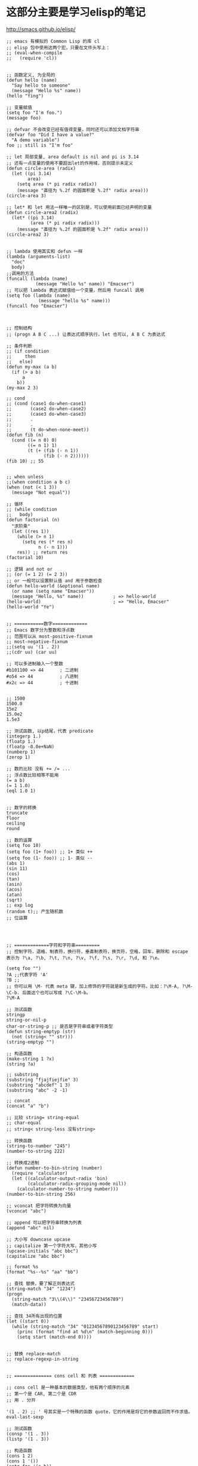 * 这部分主要是学习elisp的笔记
http://smacs.github.io/elisp/


#+BEGIN_SRC elisp
;; emacs 有模拟的 Common Lisp 的库 cl
;; elisp 包中使用这两个宏，只要在文件头写上：
;; (eval-when-compile
;;   (require 'cl))


;; 函数定义, 为全局的
(defun hello (name)
  "Say hello to someone"
  (message "Hello %s" name))
(hello "Ying")

;; 变量赋值
(setq foo "I'm foo.")
(message foo)

;; defvar 不会改变已经有值得变量，同时还可以添加文档字符串
(defvar foo "Did I have a value?"
  "A demo variable")
foo ;; still is "I'm foo"

;; let 局部变量, area default is nil and pi is 3.14
;; 还有一点变量的使用不要超出let的作用域，否则提示未定义
(defun circle-area (radix)
  (let ((pi 3.14)
        area)
    (setq area (* pi radix radix))
    (message "直径为 %.2f 的圆面积是 %.2f" radix area)))
(circle-area 3)

;; let* 和 let 用法一样唯一的区别是，可以使用前面已经声明的变量
(defun circle-area2 (radix)
  (let* ((pi 3.14)
         (area (* pi radix radix)))
    (message "直径为 %.2f 的圆面积是 %.2f" radix area)))
(circle-area2 3)


;; lambda 使用其实和 defun 一样
(lambda (arguments-list)
  "doc"
  body)
;;调用的方法
(funcall (lambda (name)
           (message "Hello %s" name)) "Emacser")
;; 可以把 lambda 表达式赋值给一个变量，然后用 funcall 调用
(setq foo (lambda (name)
            (message "hello %s" name)))
(funcall foo "Emacser")



;; 控制结构
;; (progn A B C ...) 让表达式顺序执行，let 也可以, A B C 为表达式

;; 条件判断
;; (if condition
;;     then
;;   else)
(defun my-max (a b)
  (if (> a b)
      a
    b))
(my-max 2 3)

;; cond
;; (cond (case1 do-when-case1)
;;       (case2 do-when-case2)
;;       (case3 do-when-case3)
;;       .
;;       .
;;       (t do-when-none-meet))
(defun fib (n)
  (cond ((= n 0) 0)
        ((= n 1) 1)
        (t (+ (fib (- n 1))
              (fib (- n 2))))))
(fib 10) ;; 55


;; when unless
;;(when condition a b c)
(when (not (< 1 3))
  (message "Not equal"))

;; 循环
;; (while condition
;;   body)
(defun factorial (n)
  "求阶乘"
  (let ((res 1))
    (while (> n 1)
      (setq res (* res n)
            n (- n 1)))
    res)) ;; return res
(factorial 10)

;; 逻辑 and not or
;; (or (= 1 2) (= 2 3))
;; or 一般可以设置默认值 and 用于参数检查
(defun hello-world (&optional name)
  (or name (setq name "Emacser"))
  (message "Hello, %s" name))           ; => hello-world
(hello-world)                           ; => "Hello, Emacser"
(hello-world "Ye")


;; ===========数字=============
;; Emacs 数字分为整数和浮点数
;; 范围可以从 most-positive-fixnum
;; most-negative-fixnum
;;(setq uu '(1 . 2))
;;(cdr uu) (car uu)

;; 可以多进制输入一个整数
#b101100 => 44      ; 二进制
#o54 => 44          ; 八进制
#x2c => 44          ; 十进制


;; 1500
1500.0
15e2
15.0e2
1.5e3

;; 测试函数, 以p结尾，代表 predicate
(integerp 1.)
(floatp 1.)
(floatp -0.0e+NaN)
(numberp 1)
(zerop 1)

;; 数的比较 没有 += /= ...
;; 浮点数比较相等不能用
(= a b)
(= 1 1.0)
(eql 1.0 1)


;; 数字的转换
truncate
floor
ceiling
round

;; 数的运算
(setq foo 10)
(setq foo (1+ foo)) ;; 1+ 类似 ++
(setq foo (1- foo)) ;; 1- 类似 --
(abs 1)
(sin 11)
(cos)
(tan)
(asin)
(acos)
(atan)
(sqrt)
;; exp log
(random t);; 产生随机数
;; 位运算




;; =============字符和字符串=========
;; 控制字符，退格、制表符，换行符，垂直制表符，换页符，空格，回车，删除和 escape 表示为 ?\a, ?\b, ?\t, ?\n, ?\v, ?\f, ?\s, ?\r, ?\d, 和 ?\e。

(setq foo "")
?A ;;代表字符 'A'
?B ;;
;; 你可以用 \M- 代表 meta 键，加上修饰的字符就是新生成的字符。比如：?\M-A, ?\M-\C-b. 后面这个也可以写成 ?\C-\M-b。
?\M-A

;; 测试函数
stringp
string-or-nil-p
char-or-string-p ;; 是否是字符串或者字符类型
(defun string-emptyp (str)
  (not (string< "" str)))
(string-emptyp "")

;; 构造函数
(make-string 1 ?x)
(string ?a)

;; substring
(substring "fjajfiejfie" 3)
(substring "abcdef" 1 3)
(substring "abc" -2 -1)

;; concat
(concat "a" "b")

;; 比较 string= string-equal
;; char-equal
;; string< string-less 没有string>

;; 转换函数
(string-to-number "245")
(number-to-string 222)

;; 转换成2进制
(defun number-to-bin-string (number)
  (require 'calculator)
  (let ((calculator-output-radix 'bin)
        (calculator-radix-grouping-mode nil))
    (calculator-number-to-string number)))
(number-to-bin-string 256)

;; vconcat 把字符转换为向量
(vconcat "abc")

;; append 可以把字符串转换为列表
(append "abc" nil)

;; 大小写 downcase upcase
;; capitalize 第一个字符大写，其他小写
(upcase-initials "abc bbc")
(capitalize "abc bbc")

;; format %s
(format "%s--%s" "aa" "bb")

;; 查找 替换，要了解正则表达式
(string-match "34" "1234")
(progn
  (string-match "3\\(4\\)" "23456723456789")
  (match-data))

;; 查找 34所有出现的位置
(let ((start 0))
  (while (string-match "34" "01234567890123456789" start)
    (princ (format "find at %d\n" (match-beginning 0)))
    (setq start (match-end 0))))


;; 替换 replace-match
;; replace-regexp-in-string


;; ============== cons cell 和 列表 =============

;; cons cell 是一种基本的数据类型，他有两个顺序的元素
;; 第一个是 CAR, 第二个是 CDR
;; 用 . 分开

'(1 . 2) ;; ' 号其实是一个特殊的函数 quote，它的作用是将它的参数返回而不作求值。eval-last-sexp

;; 测试函数
(consp '(1 . 3))
(listp '(1 . 3))

;; 构造函数
(cons 1 2)
(cons 1 '())
(setq foo '(a b))
(cons 'x foo)
(push 'x foo) ;; 改变 foo
foo
(list 1 2 3)
'((+ 1 2) 3)                            ; => ((+ 1 2) 3)
(list (+ 1 2) 3)                        ; => (3 3)

#+END_SRC

continue:
http://smacs.github.io/elisp/05-cons-cell.html
